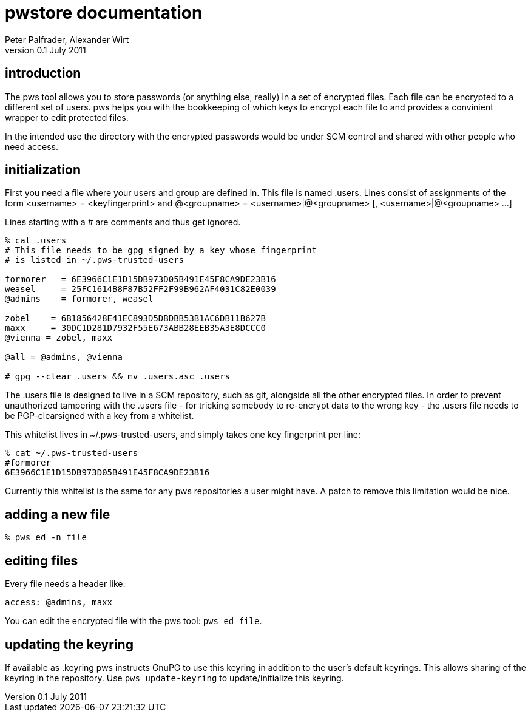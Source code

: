 pwstore documentation
=====================
Peter Palfrader, Alexander Wirt
v0.1 July 2011


introduction
------------

The pws tool allows you to store passwords (or anything else, really) in
a set of encrypted files.  Each file can be encrypted to a different set
of users.  pws helps you with the bookkeeping of which keys to encrypt
each file to and provides a convinient wrapper to edit protected files.

In the intended use the directory with the encrypted passwords would be
under SCM control and shared with other people who need access.

initialization
--------------

First you need a file where your users and group are defined in.  This
file is named .users.  Lines consist of assignments of the form
 <username> = <keyfingerprint>
and
 @<groupname> = <username>|@<groupname> [, <username>|@<groupname> ...]

Lines starting with a # are comments and thus get ignored.

--------------------------------
% cat .users
# This file needs to be gpg signed by a key whose fingerprint
# is listed in ~/.pws-trusted-users

formorer   = 6E3966C1E1D15DB973D05B491E45F8CA9DE23B16
weasel     = 25FC1614B8F87B52FF2F99B962AF4031C82E0039
@admins    = formorer, weasel

zobel    = 6B1856428E41EC893D5DBDBB53B1AC6DB11B627B
maxx     = 30DC1D281D7932F55E673ABB28EEB35A3E8DCCC0
@vienna = zobel, maxx

@all = @admins, @vienna

# gpg --clear .users && mv .users.asc .users
--------------------------------

The .users file is designed to live in a SCM repository, such as git,
alongside all the other encrypted files.  In order to prevent
unauthorized tampering with the .users file - for tricking somebody to
re-encrypt data to the wrong key - the .users file needs to be
PGP-clearsigned with a key from a whitelist.

This whitelist lives in ~/.pws-trusted-users, and simply takes one
key fingerprint per line:

---------------------------------
% cat ~/.pws-trusted-users
#formorer
6E3966C1E1D15DB973D05B491E45F8CA9DE23B16
---------------------------------

Currently this whitelist is the same for any pws repositories a user
might have.  A patch to remove this limitation would be nice.


adding a new file
-----------------

-----------------------------
% pws ed -n file
-----------------------------

editing files
-------------

Every file needs a header like:

------------------------------
access: @admins, maxx
------------------------------

You can edit the encrypted file with the pws tool: +pws ed file+.

updating the keyring
--------------------

If available as .keyring pws instructs GnuPG to use this keyring in
addition to the user's default keyrings.  This allows sharing of the
keyring in the repository.  Use +pws update-keyring+ to
update/initialize this keyring.

